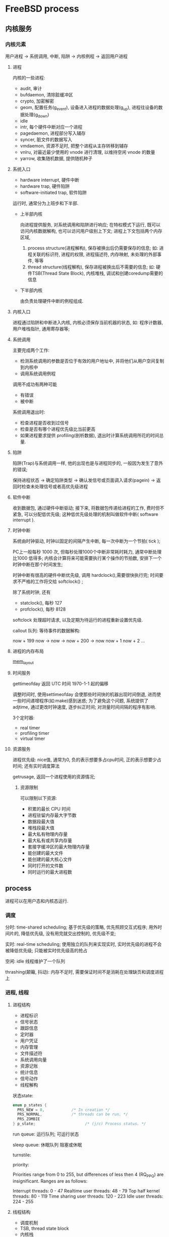 * FreeBSD process

** 内核服务
   
*** 内核元素

    用户进程 -> 系统调用, 中断, 陷阱 -> 内核例程 -> 返回用户进程

**** 进程

     内核的一些进程:
    
    - audit, 审计
    - bufdaemon, 清除脏缓冲区
    - crypto, 加密解密
    - geom, 配置任务(g_event), 设备进入进程的数据处理(g_up), 进程往设备的数据处理(g_down)
    - idle
    - intr, 每个硬件中断对应一个进程
    - pagedaemon, 进程部分写入辅存
    - syncer, 脏文件的数据写入
    - vmdaemon, 资源不足时, 把整个进程从主存转移到辅存
    - vnlru, 对最近最少使用的 vnode 进行清理, 以维持空闲 vnode 的数量
    - yarrow, 收集随机数据, 提供随机种子

**** 系统入口

     - hardware interrupt, 硬件中断
     - hardware trap, 硬件陷阱
     - software-initiated trap, 软件陷阱

     运行时, 通常分为上班步和下半部.

      - 上半部内核
          
        向进程提供服务, 对系统调用和陷阱进行响应;
        在特权模式下运行, 既可以访问内核数据解构, 也可以访问用户级别上下文;
        进程上下文包括两个内存区域,
        
            1. process structure(进程解构), 保存被换出后仍需要保存的信息;
                 如: 进程关联的标识符, 进程的权限, 进程描述符, 内存映射, 未处理的外部事件, 等等
            2. thread structure(线程解构), 保存进程被换出后不需要的信息;
                 如: 硬件TSB(Thread State Block), 内核堆栈, 调试和创建coredump需要的信息

      - 下半部内核
        
        由负责处理硬件中断的例程组成.

**** 内核入口

     进程通过陷阱和中断进入内核, 内核必须保存当前机器的状态, 如: 程序计数器, 用户堆栈指针, 通用寄存器等;
     
**** 系统调用

     主要完成两个工作:
     
       - 检测系统调用的参数是否位于有效的用户地址中, 并将他们从用户空间复制到内核中
       - 调用系统调用例程

     调用不成功有两种可能

       - 有错误
       - 被中断

     系统调用退出时:
     
       - 检查进程是否收到过信号
       - 检查是否有哪个进程优先级比当前更高
       - 如果进程要求提供 profiling(剖析数据), 退出时计算系统调用所花的时间总量.

**** 陷阱

     陷阱(Trap)与系统调用一样, 他的出现也是与进程同步的, 一般因为发生了意外的错误;

     保持进程状态 -> 确定陷阱类型 -> 确认发信号或页面调入请求(pagein) -> 返回时检查未处理信号或者高优先级进程
     
**** 软件中断

     收到数据包, 通过硬件中断驱动; 接下来, 将数据包传递给进程的工作, 费时但不紧急, 可以分配低优先级;
     这种低优先级处理的机制叫做软件中断( software interrupt ).

**** 时钟中断

     系统由时钟驱动, 时钟以固定的间隔产生中断, 每一次中断为一个节拍( tick );

     PC上一般每秒 1000 次, 但每秒处理1000个中断非常耗时耗力, 通常中断处理比1000 低得多;
     内核会计算将来可能需要执行某个操作的节拍数, 安排下一个时钟中断在那个时间发生;

     时钟中断有很高的硬件中断优先级, 调用 hardclock(),需要很快执行完;
     时间要求不严格的工作将交给 softclock() ;

     除了系统时钟, 还有
       - statclock(), 每秒 127
       - profclock(), 每秒 8128

     softclock 处理超时请求, 以及定期为待运行的进程重新设置优先级.

     callout 队列: 等待事件的数据解构:

     now + 199
     now       -> now  -> now + 200 -> now
     now + 1
     now + 2
     ...
    
**** 进程的内存布局
     
     [[./img/process-mem-layout.png][mem_layout]]
    
**** 时间服务

     gettimeofday 返回 UTC 时间 1970-1-1 起的偏移

     调整时间时, 使用settimeofday 会使那些时间快的机器出现时间倒退, 进而使一些时间递增程序(如:make)感到迷惑;
     为了避免这个问题, 系统提供了adjtime,  通过更改时钟速度, 逐步纠正时间; 对测量时间间隔的程序有影响.

     3个定时器:
       - real timer
       - profiling timer
       - virtual timer

**** 资源服务

     进程优先级:  nice值, 通常为0, 负的表示想要多占cpu时间, 正的表示想要少占时间;
     还有实时调度算法

     getrusage, 返回一个进程使用的资源情况;

***** 资源限制

      可以限制以下资源:
        - 积累的最长 CPU 时间
        - 进程驻留内存最大字节数
        - 数据段最大值
        - 堆栈段最大值
        - 最大私有物理内存量
        - 最大私有或共享内存量
        - 套接字缓冲区的最大物理内存量
        - 能创建的最大文件
        - 能创建的最大核心文件
        - 同时打开的文件数
        - 同时运行的最大进程数
     
     
        
** process

   进程可以在用户态和内核态运行.

*** 调度

    分时:
      time-shared scheduling;
      基于优先级的策略, 优先照顾交互式程序;
      用外时间片的, 降低优先级,  没有用完就交出控制的, 优先级不变;
    
    
    实时:
      real-time scheduling;
      使用独立的队列来实现实时, 实时优先级的进程不会被降低优先级;
      只能被实时优先级高的抢占

    空闲:
      idle 线程维护了一个队列


    thrashing(颠簸, 抖动):
      内存不足时, 需要保证时间不是消耗在处理缺页和调度进程上

*** 进程, 线程

**** 进程结构

     - 进程标识
     - 信号状态
     - 跟踪信息
     - 定时器
     - 用户凭证
     - 内存管理
     - 文件描述符
     - 系统调用向量
     - 资源记账
     - 统计信息
     - 信号动作
     - 线程解构


    状态state:  
    #+begin_src C
      enum p_states {
        PRS_NEW = 0,            /* In creation */        
        PRS_NORMAL,             /* threads can be run. */
        PRS_ZOMBIE
      } p_state;                      /* (j/c) Process status. */
      #+end_src
     
    run queue:
      运行队列;
      可运行状态

    sleep queue:
      休眠队列
      阻塞或休眠

    turnstile:
      

    priority:

      Priorities range from 0 to 255, but differences of less then 4 (RQ_PPQ)
      are insignificant.  Ranges are as follows:                                                                                                 
                                                                                                                                              
      Interrupt threads:           0 - 47                                                                                                        
      Realtime user threads:       48 - 79                                                                                                       
      Top half kernel threads:     80 - 119                                                                                                      
      Time sharing user threads:   120 - 223                                                                                                     
      Idle user threads:           224 - 255 
    
**** 线程结构

     - 调度机制
     - TSB, thread state block 
     - 内核栈
     - 机器状态


**** 上下文切换

     主动上下文切换:  等待某个事件; \\
     被动上下文切换:  时间片用完;


     - 内核态硬件执行状态:  只能在内核态发生上下文切换, TSB
     - 用户态硬件执行状态:  当在内核态执行时, 线程用户状态总是保存在位于线程解构的内核执行栈中
     - 进程结构: 驻留内存
     - 内存资源: TSB中内存管理寄存器以及进程和线程结构中的一些值能有效描述资源, 驻留内存即有效, 交换后需重新计算


    短期等待仅由锁请求引起, 包括互斥锁, 读写锁和只读锁.

    短期锁定由旋转数据解构管理.

    每个线程分配一个闸机.

    优先级反转: 当持有短期锁的线程优先级低于自己的优先级时, 发生反转.

    中期和长期锁上阻塞的进程, 使用休眠队列;
    并且, 可以申请timeout, 到期时, 线程将被唤醒并返回错误消息.

    挂起线程的操作:
      - 防止可能导致线程状态转换的事件; 以前, 全局调度锁, 现在, 当前状态锁(队列锁, 闸机锁, 等待通道hash链锁)
      - 记录线程结构中的等待通道, 求hash, 来检查是否存在等待通道的闸机或休眠队列
      - 对于放在闸机上的线程, 当前优先级高于持有锁的线程优先级, 则传递优先级;
        对与休眠队列上的线程, 将线程优先级设置为唤醒线程时要具有的优先级, 并设置休眠标志
      - 对于放在闸机上的线程, 将其分类到等待线程列表中, 使优先级高的在第一位
        对于放在队列上的线程, 将其放在等待该通道的线程列表末尾
      - 调用 mi_switch()以请求安排新线程;
     
**** 同步

     临界区: 最简单的同步机制;

     当线程在临界区运行时, 既不能被转移到另一个cpu上, 也不能被另一个线程抢占;
     临界区保护每一个cpu的数据结构, 例如: 运行队列或特定CPU的存储分配结构;

     临界区首先调用 critical_enter(), 然后继续调用 critical_exit();

     硬件需要提供内存互锁的 compare-and-swap 指令;
     指令在一个主存位置上完成两个锁操作--先读取再比较, 然后看是否能与比较的值匹配;
     如果匹配, 写入新值, 期间其他任何处理器不可以读写这个内存位置;

     FreeBSD 的锁源语都使用 compare-and-swap 指令构建.

**** 互斥同步锁

     mutex (互斥锁) 时保持短期线程同步的基本方法;

     两种风格的互斥锁, 阻塞与不阻塞; 默认阻塞, 也就是大多数内核代码使用阻塞的锁;
     当线程在无法获得锁的情况下挂起;

     spin mutex, 不休眠的互斥锁;

     自旋互斥锁比非自旋锁的代价更大;
     持有时,需要禁用或延迟中断,以防止与中断处理代码的竞争, 会增加中断延迟;

     FreeBSD 只在执行低级调度和上下文切换的代码中使用自选互斥锁;

     单处理器上不适合自旋互斥锁;
     因为要让n另一个线程释放一项资源, 唯一的途径就是让那个线程开始运行;
     所以单处理器上自旋互斥锁必定会转为休眠锁;
     持有时中断被禁用, 由于没有其他处理器进行中断, 中断延迟会更明显;

     参考: man 9 locking
     
     
***** 接口

      kern_mutex.c
      
      mutex_init 进行初始化;
      没有 mtx_destroy 就不允许同一个互斥锁传给 mtx_init

      mtx_lock 为当前运行的进程申请一个互斥锁;
      如果另一个进程持有该锁, 调用这个函数会进入休眠,直到可以获取该锁;

      mtx_lock_spin 不进行休眠而是自旋, 进入一个临界区, 释放时退出临界区;
      持有该锁的cpu 会禁止中断, 期间其他线程(包括中断)不能在该cpu上运行;

      mtx_trylock 尝试为当前正在运行的线程上一个互斥锁;
      不能获得时,返回0

      互斥锁占用空间大, 内核提供了一种互斥锁池;
      可参考 poll 的代码
      
      
**** 锁同步

     进程间对资源的同步, 一般是通过把它和一个锁结构联系起来的方法实现的;
     内核有一个锁管理器(lock manager)来操控一个锁:
       - 请求共享
       - 请求独占
       - 请求释放
       - 请求升级
       - 请求独占升级
       - 请求降级
       - 请求停用(drain)

**** 死锁预防

     1. 一个线程只能获得一个类型的锁
     2. 线程要获得一个类型的锁, 这个锁的类型号必须高于该线程已持锁的最高号


     witness, 强制执行锁的优先级次序.

*** 线程调度

    编译时选择调度器, 节约开销;

    调度器分两级:
      - 低级, 简单运行频繁
      - 高级, 复杂,每秒做多运行几次

    每个 cpu 都有一组运行队列, 按优先级从高到低进行组织;
    线程阻塞时, 低级调度器从 该 cpu 的非空的最高优先级队列中选择线程;

    高级调度器负责设置线程的优先级, 并决定应将他们加入哪一个运行队列;

    线程阻塞, 放到闸机或休眠队列;
    线程时间片(slice)用完, 放到原来队列末尾

    分时线程优先级, 120-223；
    实时线程优先级, 48-79;

    系统使用64个运行队列, 线程优先级i除以4的商来选择;

    每个队列的首项放在一个数组中,
    数组关联一个位向量(bit vector) rq_status,
    用这个判断队列是否为空;
    runq_add 和 runq_remove, 分别用于置于队列末尾和取出;

    核心算法是 runq_choose:
       - 确保获得运行队列相关的锁
       - rq_status 中第一个非0位,  等于0选择 idle loop
       - 找到的非空队列, 取出第一个线程
       - 取出后如果队列为空,重新设置 rq_status
       - 返回被选出的线程

    上下文切换有两部分, 机器无关的在 mi_switch, 机器有关的在 cpu_switch(汇编)

    
**** 多处理器

     9.0 之后新调度器开发为了解决以下问题:
       - 亲和性需求
       - cpu之间负载均衡
       - 单芯片,多cpu的更好支持
       - 提高调度算法的性能, 从而使性能不再依赖与系统中的线程数量
       - 交互性和分时性

     评估交互性的算法叫做交互性得分, 是资源性休眠时间和正常运行时间的比率, 1-100;

     交互性得分与交互性阈值比较, 阈值由进程的nice值修改, 正的难以被认为是交互的

     cpu 利用率以时间刻度(1ms)记录在线程中;
     调度器试图保存10s的历史记录,


     日历队列(系统调用轮)

     每个cpu 都有三个数组队列, 空闲队列, 实时队列, 分时队列;
     线程如何插入分时队列, 是根据优先级和最高分时优先级之间的差决定的;

     sysctl kern.sched 树来实时探索控制这些算法限制的许多参数;
     其余是常量, 记录在 /sys/kern/sched_ule.c


     多处理器感知处理决策;

     cpu 拓扑以任意深度的树的形式实现;
     cpu_search 来解析, 它是路径感知, 基于目标的树遍历函数, 可以从任意子树开始;

     当线程被唤醒,解锁,创建或者其他事件而变为可运行状态时, 会调用 sched_pickup()

     另一个多处理调度算法在cpu空闲时运行, 在掩码中设置一个位, 标识空闲

     还有一个多处理算法是长期负载均衡, 被称为推送迁移, 系统定期执行;

     传统分时调度时以"多级反馈队列"为基础;

     
*** 创建和终止进程

    使用 fork 创建进程;
      - fork , 创建一个完整的副本
      - rfork, 新进程和父进程共享一组指定的资源
      - vfork, 处理虚拟内存资源的时候, 与fork不同, 而且保证新进程调用exec和exit前,
        新进程不会运行

    终止进程:
      - 正在进入内核里面时, 都要调用thread_exit() 来终止;
      - 已经在内核中, 并试图进入休眠的任何线程都会立即以EINTR或者EAGAIN返回,
        迫使返回用户空间, 并释放资源, 离开内核时, 碰到exit调用

    wait4 调用会获取进程的资源使用状况, 分析长期运行的进程时, 除了这个, 没有其他api;

*** 信号        

    围绕 虚拟机(virtual-machine)模型来设计, 将系统调用和硬件指令集对等看待;
    信号在软件角度上等同于陷阱或者中断.

    psignal 发送单个进程;
    gsignal 发送给一组进程;

    系统调用返回时, 会调用 cursig 检查是否有等待的信号;
    cursig 检查信号的列表, p_siglist;
    判断是否有应该传递到线程的信号列表 tg_siglist 的信号;
    如果线程挂起, 并且必须在线程上下文中传递, 那么将它从挂起的集合中移除, 并调用 postsig来 执行相应操作

    进程只能向有着相同有效 UID 的进程发送信号;
    
    SIGCONT: 可以由一个进程发送给它所有的后代进程;

    一些系统调用:
      sigprocmask: 更改线程屏蔽的一组信号;
      sigsuspend:  让线程放弃处理器, 直到接受到一个信号为止;
      sigaltstack: 让进程指定一个运行时堆栈用于信号发送;
      sigreturn:

**** 发送信号

     psignal() 将信号发送到单个进程;

*** 进程组和会话

    process group 相关进程的集合;

    会被赋予同一个进程组号, process-group identifier

    进程可以创建新进程组 或者 setgpid

    会话, session, 主要用途是将一个用户的登录shell 以及由shell所创建的作业集中在一起;

*** 作业

    每个作业都是一个进程组;

    通过 killpg 来向作业发送信号控制


    
      
    
    
     
     
    

    
     
      
      

     
     
     
       
    
      

    
     
